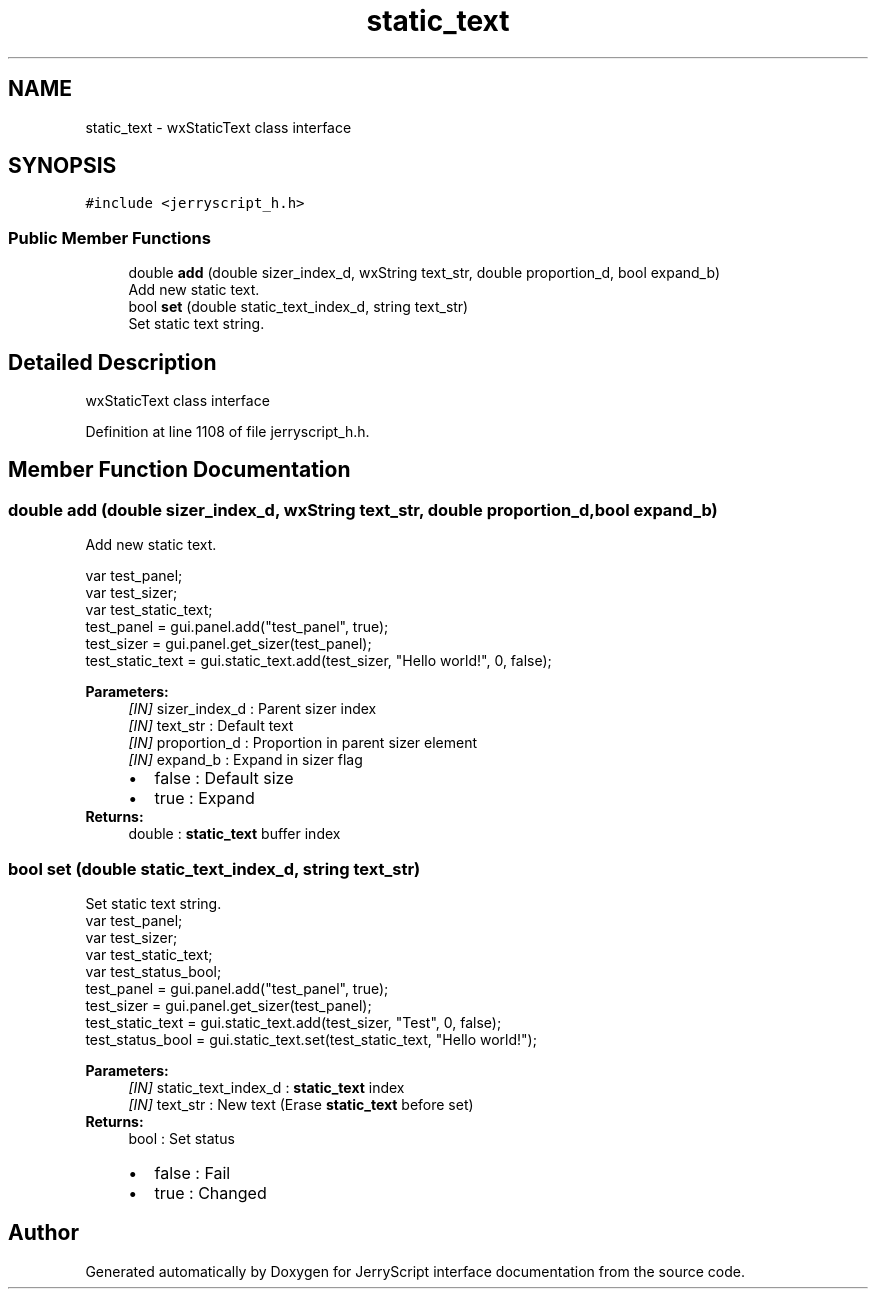 .TH "static_text" 3 "Sun Feb 16 2020" "Version V2.0" "JerryScript interface documentation" \" -*- nroff -*-
.ad l
.nh
.SH NAME
static_text \- wxStaticText class interface  

.SH SYNOPSIS
.br
.PP
.PP
\fC#include <jerryscript_h\&.h>\fP
.SS "Public Member Functions"

.in +1c
.ti -1c
.RI "double \fBadd\fP (double sizer_index_d, wxString text_str, double proportion_d, bool expand_b)"
.br
.RI "Add new static text\&. "
.ti -1c
.RI "bool \fBset\fP (double static_text_index_d, string text_str)"
.br
.RI "Set static text string\&. "
.in -1c
.SH "Detailed Description"
.PP 
wxStaticText class interface 
.PP
Definition at line 1108 of file jerryscript_h\&.h\&.
.SH "Member Function Documentation"
.PP 
.SS "double add (double sizer_index_d, wxString text_str, double proportion_d, bool expand_b)"

.PP
Add new static text\&. 
.PP
.nf
var test_panel;
var test_sizer;
var test_static_text;
test_panel = gui\&.panel\&.add("test_panel", true);
test_sizer = gui\&.panel\&.get_sizer(test_panel);
test_static_text = gui\&.static_text\&.add(test_sizer, "Hello world!", 0, false);

.fi
.PP
.PP
\fBParameters:\fP
.RS 4
\fI[IN]\fP sizer_index_d : Parent sizer index 
.br
\fI[IN]\fP text_str : Default text 
.br
\fI[IN]\fP proportion_d : Proportion in parent sizer element 
.br
\fI[IN]\fP expand_b : Expand in sizer flag 
.PD 0

.IP "\(bu" 2
false : Default size 
.IP "\(bu" 2
true : Expand 
.PP
.RE
.PP
\fBReturns:\fP
.RS 4
double : \fBstatic_text\fP buffer index 
.RE
.PP

.SS "bool set (double static_text_index_d, string text_str)"

.PP
Set static text string\&. 
.PP
.nf
var test_panel;
var test_sizer;
var test_static_text;
var test_status_bool;
test_panel = gui\&.panel\&.add("test_panel", true);
test_sizer = gui\&.panel\&.get_sizer(test_panel);
test_static_text = gui\&.static_text\&.add(test_sizer, "Test", 0, false);
test_status_bool = gui\&.static_text\&.set(test_static_text, "Hello world!");

.fi
.PP
.PP
\fBParameters:\fP
.RS 4
\fI[IN]\fP static_text_index_d : \fBstatic_text\fP index 
.br
\fI[IN]\fP text_str : New text (Erase \fBstatic_text\fP before set) 
.RE
.PP
\fBReturns:\fP
.RS 4
bool : Set status 
.PD 0

.IP "\(bu" 2
false : Fail 
.IP "\(bu" 2
true : Changed 
.PP
.RE
.PP


.SH "Author"
.PP 
Generated automatically by Doxygen for JerryScript interface documentation from the source code\&.
